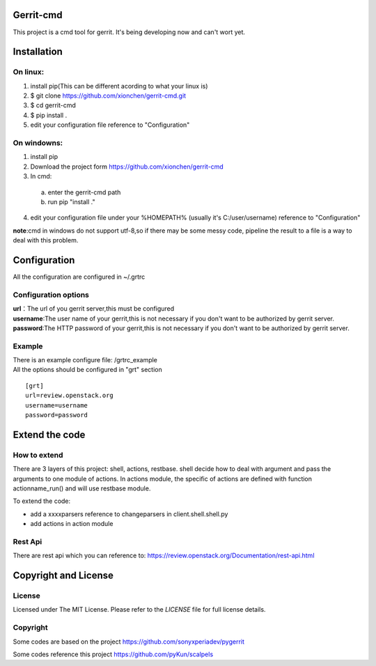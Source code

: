 Gerrit-cmd
==========

This project is a cmd tool for gerrit.
It's being developing now and can't wort yet.

Installation
============

On linux:
---------

1. install pip(This can be different acording to what your linux is)
2. $ git clone https://github.com/xionchen/gerrit-cmd.git
3. $ cd gerrit-cmd
4. $ pip install .
5. edit your configuration file reference to "Configuration"

On windowns:
------------

1. install pip
2. Download the project form https://github.com/xionchen/gerrit-cmd
3. In cmd:
  a. enter the gerrit-cmd path
  b. run pip "install ."
4. edit your configuration file under your %HOMEPATH% (usually it's C:/user/username)
   reference to "Configuration"

**note**:cmd in windows do not support utf-8,so if there may be some messy code,
pipeline the result to a file is a way to deal with this problem.



Configuration
=============
All the configuration are configured in ~/.grtrc

Configuration options
---------------------

| **url**：The url of you gerrit server,this must be configured
| **username**:The user name of your gerrit,this is not necessary if you don't want to be authorized by gerrit server.
| **password**:The HTTP password of your gerrit,this is not necessary if you don't want to be authorized by gerrit server.

Example
-------
| There is an example configure file: /grtrc_example
| All the options should be configured in "grt" section

::

    [grt]
    url=review.openstack.org
    username=username
    password=password

Extend the code
===============

How to extend
-------------

There are 3 layers of this project: shell, actions, restbase.
shell decide how to deal with argument and pass the arguments to one module of actions.
In actions module, the specific of actions are defined with function actionname_run() and
will use restbase module.

To extend the code:

- add a xxxxparsers reference to changeparsers in client.shell.shell.py
- add actions in action module

Rest Api
--------

There are rest api which you can reference to:
https://review.openstack.org/Documentation/rest-api.html

Copyright and License
=====================

License
-------

Licensed under The MIT License.  Please refer to the `LICENSE` file for full
license details.

Copyright
---------

Some codes are based on the project https://github.com/sonyxperiadev/pygerrit

Some codes reference this project  https://github.com/pyKun/scalpels
